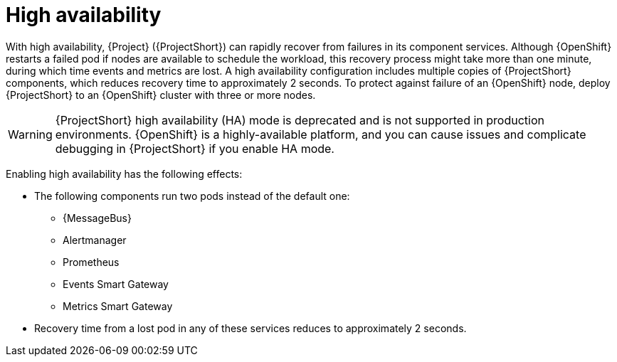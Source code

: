 [id="high-availability_{context}"]
= High availability

[role="_abstract"]
With high availability, {Project} ({ProjectShort}) can rapidly recover from failures in its component services. Although {OpenShift} restarts a failed pod if nodes are available to schedule the workload, this recovery process might take more than one minute, during which time events and metrics are lost. A high availability configuration includes multiple copies of {ProjectShort} components, which reduces recovery time to approximately 2 seconds. To protect against failure of an {OpenShift} node, deploy {ProjectShort} to an {OpenShift} cluster with three or more nodes.

[WARNING]
====
{ProjectShort} high availability (HA) mode is deprecated and is not supported in production environments. {OpenShift} is a highly-available platform, and you can cause issues and complicate debugging in {ProjectShort} if you enable HA mode.
====

Enabling high availability has the following effects:

* The following components run two pods instead of the default one:
** {MessageBus}
** Alertmanager
** Prometheus
** Events Smart Gateway
** Metrics Smart Gateway
* Recovery time from a lost pod in any of these services reduces to approximately 2 seconds.
